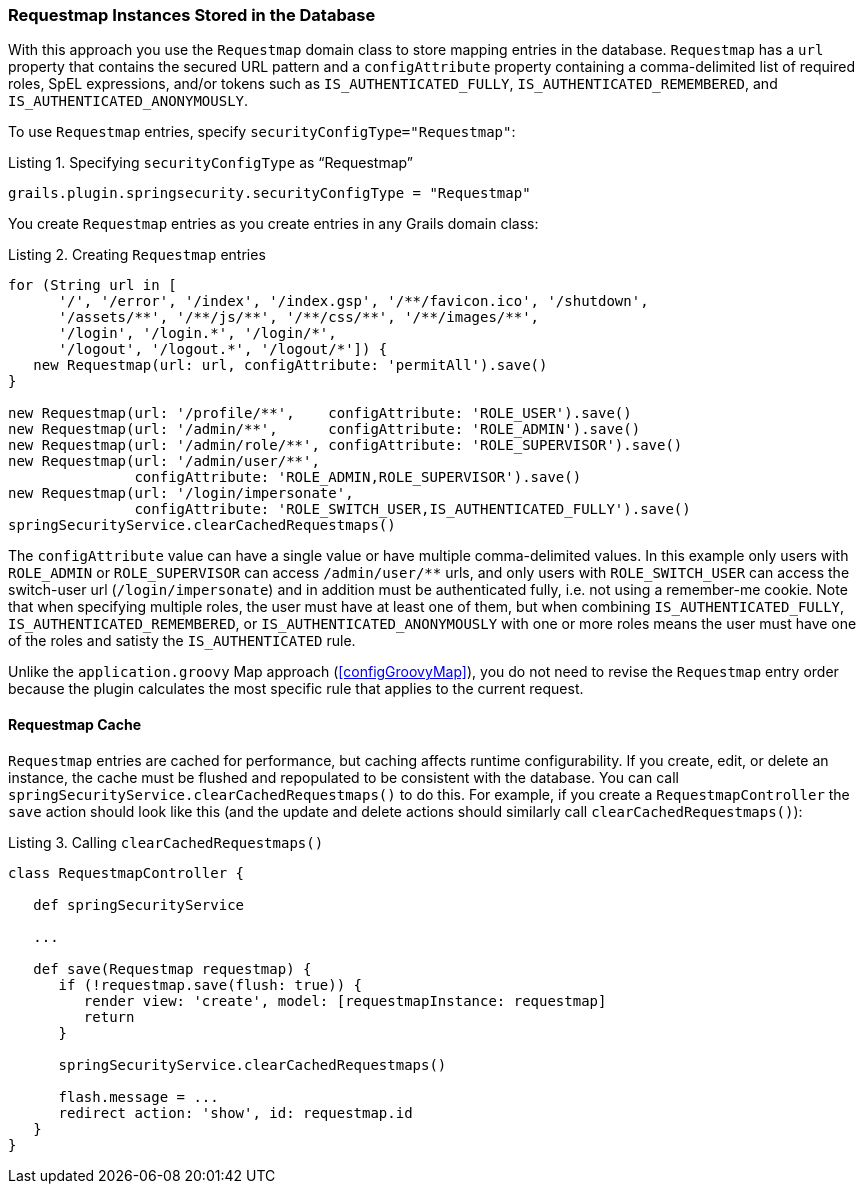 [[requestmapInstances]]
=== Requestmap Instances Stored in the Database

With this approach you use the `Requestmap` domain class to store mapping entries in the database. `Requestmap` has a `url` property that contains the secured URL pattern and a `configAttribute` property containing a comma-delimited list of required roles, SpEL expressions, and/or tokens such as `IS_AUTHENTICATED_FULLY`, `IS_AUTHENTICATED_REMEMBERED`, and `IS_AUTHENTICATED_ANONYMOUSLY`.

To use `Requestmap` entries, specify `securityConfigType="Requestmap"`:

[source,groovy]
.Listing {counter:listing}. Specifying `securityConfigType` as "`Requestmap`"
----
grails.plugin.springsecurity.securityConfigType = "Requestmap"
----

You create `Requestmap` entries as you create entries in any Grails domain class:

[source,groovy]
.Listing {counter:listing}. Creating `Requestmap` entries
----
for (String url in [
      '/', '/error', '/index', '/index.gsp', '/**/favicon.ico', '/shutdown',
      '/assets/**', '/**/js/**', '/**/css/**', '/**/images/**',
      '/login', '/login.*', '/login/*',
      '/logout', '/logout.*', '/logout/*']) {
   new Requestmap(url: url, configAttribute: 'permitAll').save()
}

new Requestmap(url: '/profile/**',    configAttribute: 'ROLE_USER').save()
new Requestmap(url: '/admin/**',      configAttribute: 'ROLE_ADMIN').save()
new Requestmap(url: '/admin/role/**', configAttribute: 'ROLE_SUPERVISOR').save()
new Requestmap(url: '/admin/user/**',
               configAttribute: 'ROLE_ADMIN,ROLE_SUPERVISOR').save()
new Requestmap(url: '/login/impersonate',
               configAttribute: 'ROLE_SWITCH_USER,IS_AUTHENTICATED_FULLY').save()
springSecurityService.clearCachedRequestmaps()
----

The `configAttribute` value can have a single value or have multiple comma-delimited values. In this example only users with `ROLE_ADMIN` or `ROLE_SUPERVISOR` can access `/admin/user/pass:[**]` urls, and only users with `ROLE_SWITCH_USER` can access the switch-user url (`/login/impersonate`) and in addition must be authenticated fully, i.e. not using a remember-me cookie. Note that when specifying multiple roles, the user must have at least one of them, but when combining `IS_AUTHENTICATED_FULLY`, `IS_AUTHENTICATED_REMEMBERED`, or `IS_AUTHENTICATED_ANONYMOUSLY` with one or more roles means the user must have one of the roles and satisty the `IS_AUTHENTICATED` rule.

Unlike the `application.groovy` Map approach (<<configGroovyMap>>), you do not need to revise the `Requestmap` entry order because the plugin calculates the most specific rule that applies to the current request.

==== Requestmap Cache

`Requestmap` entries are cached for performance, but caching affects runtime configurability. If you create, edit, or delete an instance, the cache must be flushed and repopulated to be consistent with the database. You can call `springSecurityService.clearCachedRequestmaps()` to do this. For example, if you create a `RequestmapController` the `save` action should look like this (and the update and delete actions should similarly call `clearCachedRequestmaps()`):

[source,groovy]
.Listing {counter:listing}. Calling `clearCachedRequestmaps()`
----
class RequestmapController {

   def springSecurityService

   ...

   def save(Requestmap requestmap) {
      if (!requestmap.save(flush: true)) {
         render view: 'create', model: [requestmapInstance: requestmap]
         return
      }

      springSecurityService.clearCachedRequestmaps()

      flash.message = ...
      redirect action: 'show', id: requestmap.id
   }
}
----
